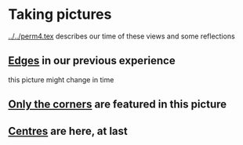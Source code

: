 # 20220812 (C) Gunter Liszewski -*- mode: org; -*-
* Taking pictures
  [[../../perm4.tex]] describes our time of these views and some reflections
** [[./cubelets_3.pov][Edges]] in our previous experience
   this picture might change in time

[[./cubelets_3.png]]

** [[./corners_3.pov][Only the corners]] are featured in this picture

[[./corners_3.png]]

** [[./centres_3.pov][Centres]] are here, at last

[[./centres_3.png]]
